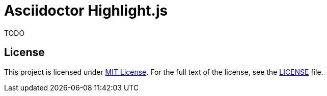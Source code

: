 = Asciidoctor Highlight.js
:npm-name: asciidoctor-highlight.js
:gh-name: jirutka/{npm-name}
:gh-branch: master

ifdef::env-github[]
image:https://travis-ci.com/{gh-name}.svg?branch={gh-branch}[Build Status, link="https://travis-ci.com/{gh-name}"]
image:https://img.shields.io/npm/v/{npm-name}.svg?style=flat[npm Version, link="https://www.npmjs.org/package/{npm-name}"]
endif::env-github[]


TODO


== License

This project is licensed under http://opensource.org/licenses/MIT/[MIT License].
For the full text of the license, see the link:LICENSE[LICENSE] file.
